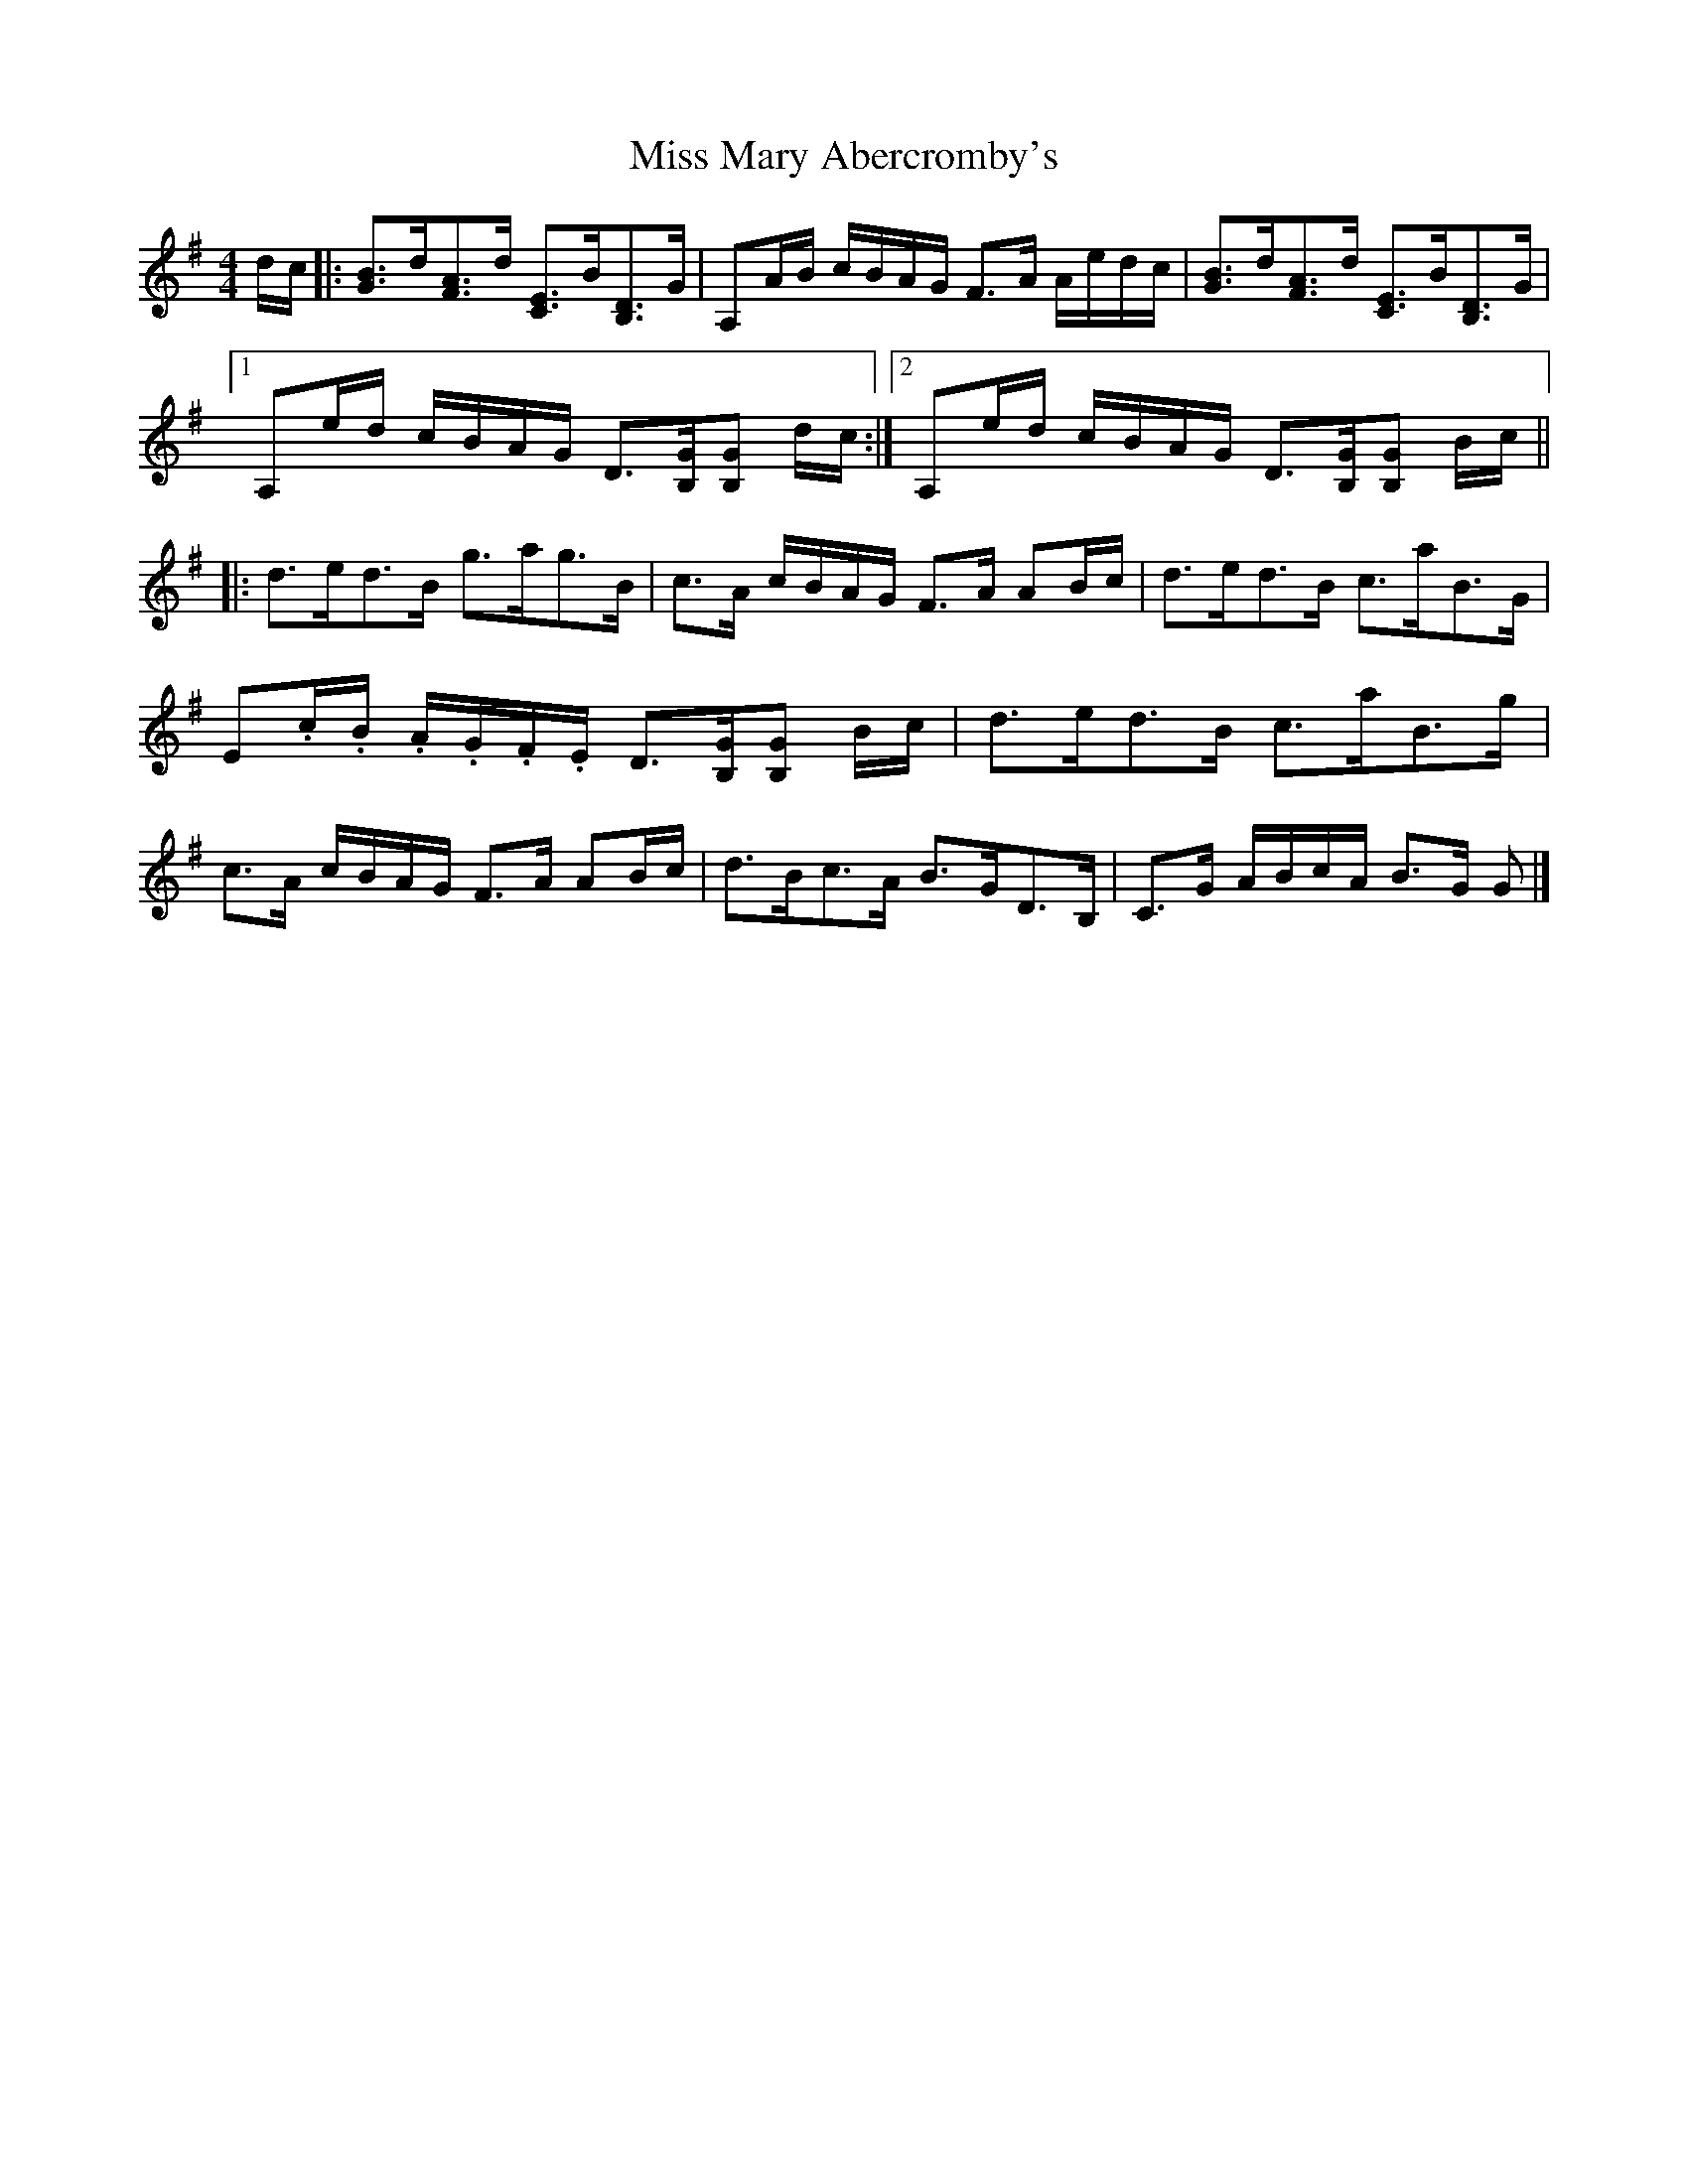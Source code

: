 X: 1
T: Miss Mary Abercromby's
Z: jaychoons
S: https://thesession.org/tunes/11927#setting11927
R: strathspey
M: 4/4
L: 1/8
K: Gmaj
d/c/|:[GB]>d[FA]>d [CE]>B[B,D]>G|A,A/B/ c/B/A/G/ F>A A/e/d/c/|[GB]>d[FA]>d [CE]>B[B,D]>G|
[1 A,e/d/ c/B/A/G/ D>[B,G][B,G] d/c/:|2 A,e/d/ c/B/A/G/ D>[B,G][B,G] B/c/ ||
|: d>ed>B g>ag>B|c>A c/B/A/G/ F>A AB/c/|d>ed>B c>aB>G|
E.c/.B/ .A/.G/.F/.E/ D>[B,G][B,G] B/c/|d>ed>B c>aB>g|
c>A c/B/A/G/ F>A AB/c/|d>Bc>A B>GD>B,|C>G A/B/c/A/ B>G G|]
